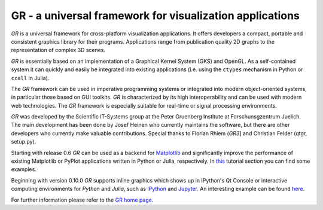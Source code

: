GR - a universal framework for visualization applications
=========================================================

*GR* is a universal framework for cross-platform visualization
applications. It offers developers a compact, portable and consistent
graphics library for their programs. Applications range from publication
quality 2D graphs to the representation of complex 3D scenes.

*GR* is essentially based on an implementation of a Graphical Kernel
System (GKS) and OpenGL. As a self-contained system it can quickly and
easily be integrated into existing applications (i.e. using the
``ctypes`` mechanism in Python or ``ccall`` in Julia).

The *GR* framework can be used in imperative programming systems or
integrated into modern object-oriented systems, in particular those
based on GUI toolkits. *GR* is characterized by its high
interoperability and can be used with modern web technologies. The *GR*
framework is especially suitable for real-time or signal processing
environments.

*GR* was developed by the Scientific IT-Systems group at the Peter
Gruenberg Institute at Forschunsgzentrum Juelich. The main development has
been done by Josef Heinen who currently maintains the software, but
there are other developers who currently make valuable contributions.
Special thanks to Florian Rhiem (*GR3*] and Christian Felder (qtgr,
setup.py).

Starting with release 0.6 *GR* can be used as a backend for
`Matplotlib <http://matplotlib.org>`__ and significantly improve the
performance of existing Matplotlib or PyPlot applications written in
Python or Julia, respectively. In
`this <http://gr-framework.org/tutorials/matplotlib.html>`__ tutorial
section you can find some examples.

Beginning with version 0.10.0 *GR* supports inline graphics which shows
up in IPython's Qt Console or interactive computing environments for
*Python* and *Julia*, such as `IPython <http://ipython.org>`__ and
`Jupyter <https://jupyter.org>`__. An interesting example can be found
`here <http://pgi-jcns.fz-juelich.de/pub/doc/700K_460.html>`__.

For further information please refer to the
`GR home page <http://gr-framework.org>`__.
